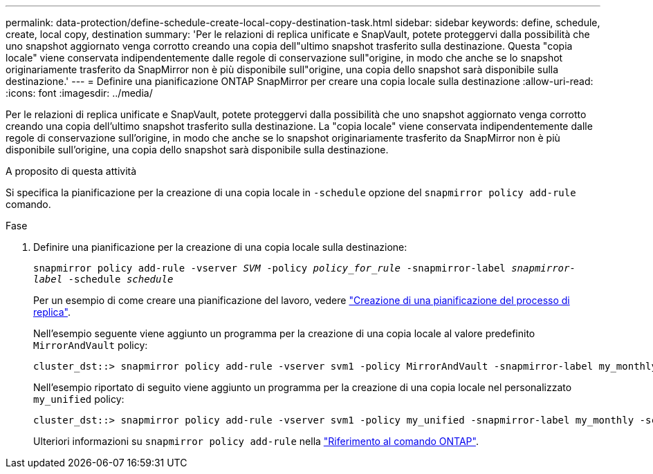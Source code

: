 ---
permalink: data-protection/define-schedule-create-local-copy-destination-task.html 
sidebar: sidebar 
keywords: define, schedule, create, local copy, destination 
summary: 'Per le relazioni di replica unificate e SnapVault, potete proteggervi dalla possibilità che uno snapshot aggiornato venga corrotto creando una copia dell"ultimo snapshot trasferito sulla destinazione. Questa "copia locale" viene conservata indipendentemente dalle regole di conservazione sull"origine, in modo che anche se lo snapshot originariamente trasferito da SnapMirror non è più disponibile sull"origine, una copia dello snapshot sarà disponibile sulla destinazione.' 
---
= Definire una pianificazione ONTAP SnapMirror per creare una copia locale sulla destinazione
:allow-uri-read: 
:icons: font
:imagesdir: ../media/


[role="lead"]
Per le relazioni di replica unificate e SnapVault, potete proteggervi dalla possibilità che uno snapshot aggiornato venga corrotto creando una copia dell'ultimo snapshot trasferito sulla destinazione. La "copia locale" viene conservata indipendentemente dalle regole di conservazione sull'origine, in modo che anche se lo snapshot originariamente trasferito da SnapMirror non è più disponibile sull'origine, una copia dello snapshot sarà disponibile sulla destinazione.

.A proposito di questa attività
Si specifica la pianificazione per la creazione di una copia locale in  `-schedule` opzione del  `snapmirror policy add-rule` comando.

.Fase
. Definire una pianificazione per la creazione di una copia locale sulla destinazione:
+
`snapmirror policy add-rule -vserver _SVM_ -policy _policy_for_rule_ -snapmirror-label _snapmirror-label_ -schedule _schedule_`

+
Per un esempio di come creare una pianificazione del lavoro, vedere link:create-replication-job-schedule-task.html["Creazione di una pianificazione del processo di replica"].

+
Nell'esempio seguente viene aggiunto un programma per la creazione di una copia locale al valore predefinito `MirrorAndVault` policy:

+
[listing]
----
cluster_dst::> snapmirror policy add-rule -vserver svm1 -policy MirrorAndVault -snapmirror-label my_monthly -schedule my_monthly
----
+
Nell'esempio riportato di seguito viene aggiunto un programma per la creazione di una copia locale nel personalizzato `my_unified` policy:

+
[listing]
----
cluster_dst::> snapmirror policy add-rule -vserver svm1 -policy my_unified -snapmirror-label my_monthly -schedule my_monthly
----
+
Ulteriori informazioni su `snapmirror policy add-rule` nella link:https://docs.netapp.com/us-en/ontap-cli/snapmirror-policy-add-rule.html["Riferimento al comando ONTAP"^].


